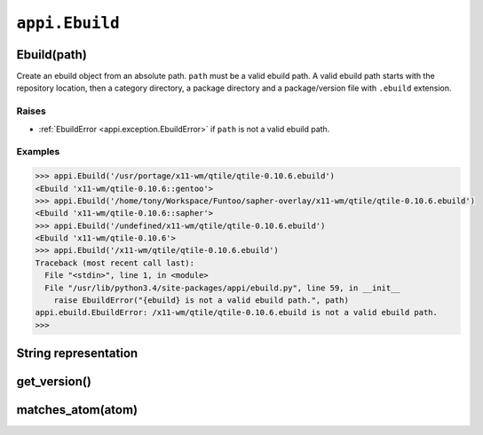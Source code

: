===============
``appi.Ebuild``
===============


Ebuild(path)
------------

Create an ebuild object from an absolute path. ``path`` must be a valid ebuild path.
A valid ebuild path starts with the repository location, then a category directory,
a package directory and a package/version file with ``.ebuild`` extension.

Raises
~~~~~~

- :ref:`EbuildError <appi.exception.EbuildError>` if ``path`` is not a valid ebuild path.

Examples
~~~~~~~~

.. code-block:: python

  >>> appi.Ebuild('/usr/portage/x11-wm/qtile/qtile-0.10.6.ebuild')
  <Ebuild 'x11-wm/qtile-0.10.6::gentoo'>
  >>> appi.Ebuild('/home/tony/Workspace/Funtoo/sapher-overlay/x11-wm/qtile/qtile-0.10.6.ebuild')
  <Ebuild 'x11-wm/qtile-0.10.6::sapher'>
  >>> appi.Ebuild('/undefined/x11-wm/qtile/qtile-0.10.6.ebuild')
  <Ebuild 'x11-wm/qtile-0.10.6'>
  >>> appi.Ebuild('/x11-wm/qtile/qtile-0.10.6.ebuild')
  Traceback (most recent call last):
    File "<stdin>", line 1, in <module>
    File "/usr/lib/python3.4/site-packages/appi/ebuild.py", line 59, in __init__
      raise EbuildError("{ebuild} is not a valid ebuild path.", path)
  appi.ebuild.EbuildError: /x11-wm/qtile/qtile-0.10.6.ebuild is not a valid ebuild path.
  >>>


String representation
---------------------

get_version()
-------------

matches_atom(atom)
------------------
